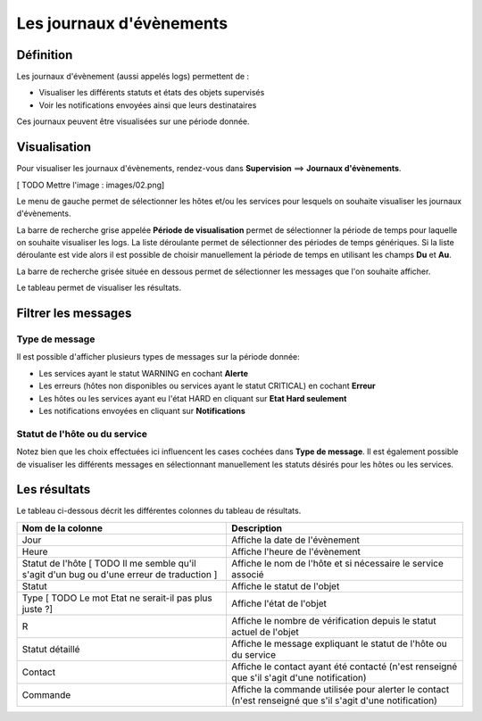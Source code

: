 =========================
Les journaux d'évènements
=========================

**********
Définition
**********

Les journaux d'évènement (aussi appelés logs) permettent de :

* Visualiser les différents statuts et états des objets supervisés
* Voir les notifications envoyées ainsi que leurs destinataires

Ces journaux peuvent être visualisées sur une période donnée.

*************
Visualisation
*************

Pour visualiser les journaux d'évènements, rendez-vous dans **Supervision** ==> **Journaux d'évènements**.

[ TODO Mettre l'image : images/02.png]

Le menu de gauche permet de sélectionner les hôtes et/ou les services pour lesquels on souhaite visualiser les journaux d'évènements.

La barre de recherche grise appelée **Période de visualisation** permet de sélectionner la période de temps pour laquelle on souhaite visualiser les logs.
La liste déroulante permet de sélectionner des périodes de temps génériques. Si la liste déroulante est vide alors il est possible de choisir manuellement la période de temps en utilisant les champs **Du** et **Au**.

La barre de recherche grisée située en dessous permet de sélectionner les messages que l'on souhaite afficher.

Le tableau permet de visualiser les résultats.

********************
Filtrer les messages
********************

Type de message
---------------

Il est possible d'afficher plusieurs types de messages sur la période donnée:

* Les services ayant le statut WARNING en cochant **Alerte**
* Les erreurs (hôtes non disponibles ou services ayant le statut CRITICAL) en cochant **Erreur**
* Les hôtes ou les services ayant eu l'état HARD en cliquant sur **Etat Hard seulement**
* Les notifications envoyées en cliquant sur **Notifications**

Statut de l'hôte ou du service
------------------------------

Notez bien que les choix effectuées ici influencent les cases cochées dans **Type de message**.
Il est également possible de visualiser les différents messages en sélectionnant manuellement les statuts désirés pour les hôtes ou les services.

*************
Les résultats
*************

Le tableau ci-dessous décrit les différentes colonnes du tableau de résultats.

+--------------------------------------------------------------------------------------------+-----------------------------------------------------------------------------------------------------------+
|Nom de la colonne                                                                           |   Description                                                                                             | 
+============================================================================================+===========================================================================================================+
| Jour                                                                                       | Affiche la date de l'évènement                                                                            |
+--------------------------------------------------------------------------------------------+-----------------------------------------------------------------------------------------------------------+
| Heure                                                                                      | Affiche l'heure de l'évènement                                                                            |
+--------------------------------------------------------------------------------------------+-----------------------------------------------------------------------------------------------------------+
| Statut de l'hôte [ TODO Il me semble qu'il s'agit d'un bug ou d'une erreur de traduction ] | Affiche le nom de l'hôte et si nécessaire le service associé                                              |
+--------------------------------------------------------------------------------------------+-----------------------------------------------------------------------------------------------------------+
| Statut                                                                                     | Affiche le statut de l'objet                                                                              |
+--------------------------------------------------------------------------------------------+-----------------------------------------------------------------------------------------------------------+
| Type [ TODO Le mot Etat ne serait-il pas plus juste ?]                                     | Affiche l'état de l'objet                                                                                 |
+--------------------------------------------------------------------------------------------+-----------------------------------------------------------------------------------------------------------+
| R                                                                                          | Affiche le nombre de vérification depuis le statut actuel de l'objet                                      |
+--------------------------------------------------------------------------------------------+-----------------------------------------------------------------------------------------------------------+
| Statut détaillé                                                                            | Affiche le message expliquant le statut de l'hôte ou du service                                           |
+--------------------------------------------------------------------------------------------+-----------------------------------------------------------------------------------------------------------+
| Contact                                                                                    | Affiche le contact ayant été contacté (n'est renseigné que s'il s'agit d'une notification)                |
+--------------------------------------------------------------------------------------------+-----------------------------------------------------------------------------------------------------------+
| Commande                                                                                   | Affiche la commande utilisée pour alerter le contact (n'est renseigné que s'il s'agit d'une notification) |
+--------------------------------------------------------------------------------------------+-----------------------------------------------------------------------------------------------------------+